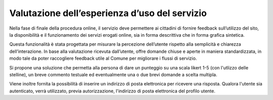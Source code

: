 Valutazione dell’esperienza d’uso del servizio
==============================================

Nella fase di finale della procedura online, il servizio deve permettere ai cittadini di fornire feedback sull’utilizzo del sito, la disponibilità e il funzionamento dei servizi erogati online, sia in forma descrittiva che in forma grafica sintetica.

Questa funzionalità è stata progettata per misurare la percezione dell’utente rispetto alla semplicità e chiarezza dell’interazione. In base alla valutazione ricevuta dall’utente, offre domande chiuse e aperte in maniera standardizzata, in modo tale da poter raccogliere feedback utile al Comune per migliorare i flussi di servizio.

Si propone una soluzione che permetta alla persona di dare un punteggio su una scala likert 1-5 (con l'utlizzo delle stelline), un breve commento testuale ed eventualmente una o due brevi domande a scelta multipla.

Viene inoltre fornita la possibilità di inserire un indirizzo di posta elettronica per ricevere una risposta. Qualora l'utente sia autenticato, verrà utilizzato, previa autorizzazione, l'indirizzo di posta elettronica del profilo utente.



